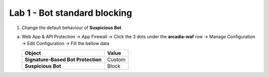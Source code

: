 Lab 1 - Bot standard blocking
#############################


1. Change the default behaviour of **Suspicious Bot** 

a) Web App & API Protection -> App Firewall ->  Click the 3 dots under the **arcadia-waf** row -> Manage Configuration -> Edit Configuration -> Fill the bellow data


   .. table::
      :widths: auto

      ==========================================    ========================================================================================
      Object                                        Value
      ==========================================    ========================================================================================
      **Signature-Based Bot Protection**            Custom
   
      **Suspicious Bot**                            Block
      ==========================================    ========================================================================================


   .. raw:: html   

      <script>c1m6l1a();</script>       